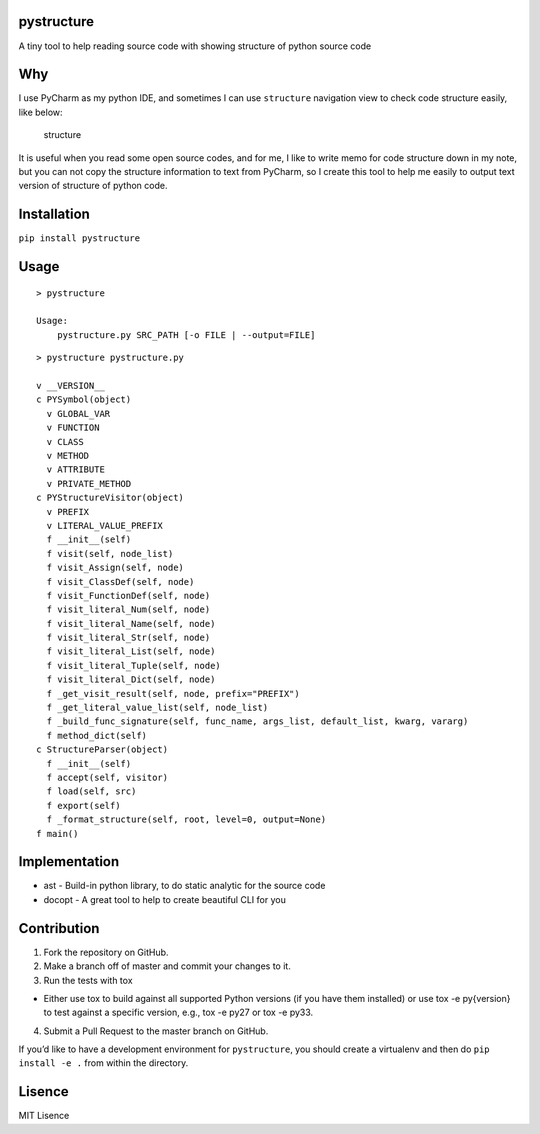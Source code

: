 |Build Status| |Coverage Status|

pystructure
===========

A tiny tool to help reading source code with showing structure of python
source code

Why
===

I use PyCharm as my python IDE, and sometimes I can use ``structure``
navigation view to check code structure easily, like below:

.. figure:: https://github.com/hanks/pystructure/blob/master/docs/images/pycharm-structure.jpg?raw=true
   :alt: structure

   structure

It is useful when you read some open source codes, and for me, I like to
write memo for code structure down in my note, but you can not copy the
structure information to text from PyCharm, so I create this tool to
help me easily to output text version of structure of python code.

Installation
============

``pip install pystructure``

Usage
=====

::

    > pystructure

    Usage:
        pystructure.py SRC_PATH [-o FILE | --output=FILE]

::

    > pystructure pystructure.py

    v __VERSION__
    c PYSymbol(object)
      v GLOBAL_VAR
      v FUNCTION
      v CLASS
      v METHOD
      v ATTRIBUTE
      v PRIVATE_METHOD
    c PYStructureVisitor(object)
      v PREFIX
      v LITERAL_VALUE_PREFIX
      f __init__(self)
      f visit(self, node_list)
      f visit_Assign(self, node)
      f visit_ClassDef(self, node)
      f visit_FunctionDef(self, node)
      f visit_literal_Num(self, node)
      f visit_literal_Name(self, node)
      f visit_literal_Str(self, node)
      f visit_literal_List(self, node)
      f visit_literal_Tuple(self, node)
      f visit_literal_Dict(self, node)
      f _get_visit_result(self, node, prefix="PREFIX")
      f _get_literal_value_list(self, node_list)
      f _build_func_signature(self, func_name, args_list, default_list, kwarg, vararg)
      f method_dict(self)
    c StructureParser(object)
      f __init__(self)
      f accept(self, visitor)
      f load(self, src)
      f export(self)
      f _format_structure(self, root, level=0, output=None)
    f main()

Implementation
==============

-  ast - Build-in python library, to do static analytic for the source
   code
-  docopt - A great tool to help to create beautiful CLI for you

Contribution
============

1. Fork the repository on GitHub.
2. Make a branch off of master and commit your changes to it.
3. Run the tests with tox

-  Either use tox to build against all supported Python versions (if you
   have them installed) or use tox -e py{version} to test against a
   specific version, e.g., tox -e py27 or tox -e py33.

4. Submit a Pull Request to the master branch on GitHub.

If you’d like to have a development environment for ``pystructure``, you
should create a virtualenv and then do ``pip install -e .`` from within
the directory.

Lisence
=======

MIT Lisence

.. |Build Status| image:: https://travis-ci.org/hanks/pystructure.svg?branch=master
   :target: https://travis-ci.org/hanks/pystructure
.. |Coverage Status| image:: https://coveralls.io/repos/github/hanks/pystructure/badge.svg?branch=master
   :target: https://coveralls.io/github/hanks/pystructure?branch=master
